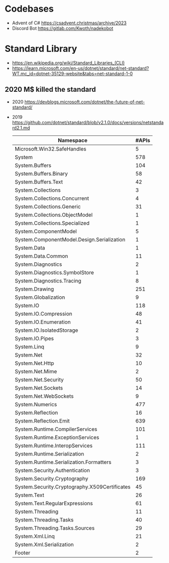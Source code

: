 * Codebases
- Advent of C# https://csadvent.christmas/archive/2023
- Discord Bot https://gitlab.com/Kwoth/nadekobot
* Standard Library
- https://en.wikipedia.org/wiki/Standard_Libraries_(CLI)
- https://learn.microsoft.com/en-us/dotnet/standard/net-standard?WT.mc_id=dotnet-35129-website&tabs=net-standard-1-0
** 2020 M$ killed the standard
- 2020 https://devblogs.microsoft.com/dotnet/the-future-of-net-standard/
- 2019 https://github.com/dotnet/standard/blob/v2.1.0/docs/versions/netstandard2.1.md
 | Namespace                                     | #APIs |
 |-----------------------------------------------+-------|
 | Microsoft.Win32.SafeHandles                   |     5 |
 | System                                        |   578 |
 | System.Buffers                                |   104 |
 | System.Buffers.Binary                         |    58 |
 | System.Buffers.Text                           |    42 |
 | System.Collections                            |     3 |
 | System.Collections.Concurrent                 |     4 |
 | System.Collections.Generic                    |    31 |
 | System.Collections.ObjectModel                |     1 |
 | System.Collections.Specialized                |     1 |
 | System.ComponentModel                         |     5 |
 | System.ComponentModel.Design.Serialization    |     1 |
 | System.Data                                   |     1 |
 | System.Data.Common                            |    11 |
 | System.Diagnostics                            |     2 |
 | System.Diagnostics.SymbolStore                |     1 |
 | System.Diagnostics.Tracing                    |     8 |
 | System.Drawing                                |   251 |
 | System.Globalization                          |     9 |
 | System.IO                                     |   118 |
 | System.IO.Compression                         |    48 |
 | System.IO.Enumeration                         |    41 |
 | System.IO.IsolatedStorage                     |     2 |
 | System.IO.Pipes                               |     3 |
 | System.Linq                                   |     9 |
 | System.Net                                    |    32 |
 | System.Net.Http                               |    10 |
 | System.Net.Mime                               |     2 |
 | System.Net.Security                           |    50 |
 | System.Net.Sockets                            |    14 |
 | System.Net.WebSockets                         |     9 |
 | System.Numerics                               |   477 |
 | System.Reflection                             |    16 |
 | System.Reflection.Emit                        |   639 |
 | System.Runtime.CompilerServices               |   101 |
 | System.Runtime.ExceptionServices              |     1 |
 | System.Runtime.InteropServices                |   111 |
 | System.Runtime.Serialization                  |     2 |
 | System.Runtime.Serialization.Formatters       |     3 |
 | System.Security.Authentication                |     3 |
 | System.Security.Cryptography                  |   169 |
 | System.Security.Cryptography.X509Certificates |    45 |
 | System.Text                                   |    26 |
 | System.Text.RegularExpressions                |    61 |
 | System.Threading                              |    11 |
 | System.Threading.Tasks                        |    40 |
 | System.Threading.Tasks.Sources                |    29 |
 | System.Xml.Linq                               |    21 |
 | System.Xml.Serialization                      |     2 |
 | Footer                                        |     2 |
